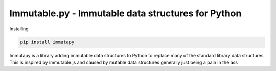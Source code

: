 Immutable.py - Immutable data structures for Python
===================================================

.. image:: https://travis-ci.org/emman27/immutablepy.svg?branch=master
    :target: https://travis-ci.org/emman27/immutablepy

Installing

.. code-block::

  pip install immutapy


Immutapy is a library adding immutable data structures to Python to replace many of the standard
library data structures. This is inspired by immutable.js and caused by mutable data structures
generally just being a pain in the ass
